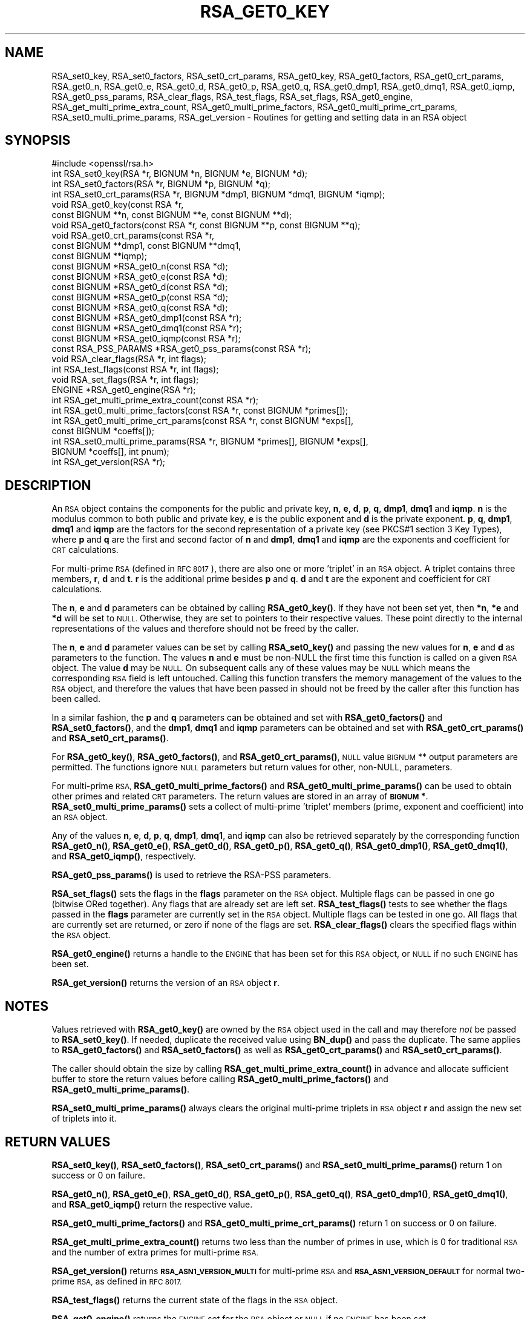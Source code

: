 .\" Automatically generated by Pod::Man 4.14 (Pod::Simple 3.40)
.\"
.\" Standard preamble:
.\" ========================================================================
.de Sp \" Vertical space (when we can't use .PP)
.if t .sp .5v
.if n .sp
..
.de Vb \" Begin verbatim text
.ft CW
.nf
.ne \\$1
..
.de Ve \" End verbatim text
.ft R
.fi
..
.\" Set up some character translations and predefined strings.  \*(-- will
.\" give an unbreakable dash, \*(PI will give pi, \*(L" will give a left
.\" double quote, and \*(R" will give a right double quote.  \*(C+ will
.\" give a nicer C++.  Capital omega is used to do unbreakable dashes and
.\" therefore won't be available.  \*(C` and \*(C' expand to `' in nroff,
.\" nothing in troff, for use with C<>.
.tr \(*W-
.ds C+ C\v'-.1v'\h'-1p'\s-2+\h'-1p'+\s0\v'.1v'\h'-1p'
.ie n \{\
.    ds -- \(*W-
.    ds PI pi
.    if (\n(.H=4u)&(1m=24u) .ds -- \(*W\h'-12u'\(*W\h'-12u'-\" diablo 10 pitch
.    if (\n(.H=4u)&(1m=20u) .ds -- \(*W\h'-12u'\(*W\h'-8u'-\"  diablo 12 pitch
.    ds L" ""
.    ds R" ""
.    ds C` ""
.    ds C' ""
'br\}
.el\{\
.    ds -- \|\(em\|
.    ds PI \(*p
.    ds L" ``
.    ds R" ''
.    ds C`
.    ds C'
'br\}
.\"
.\" Escape single quotes in literal strings from groff's Unicode transform.
.ie \n(.g .ds Aq \(aq
.el       .ds Aq '
.\"
.\" If the F register is >0, we'll generate index entries on stderr for
.\" titles (.TH), headers (.SH), subsections (.SS), items (.Ip), and index
.\" entries marked with X<> in POD.  Of course, you'll have to process the
.\" output yourself in some meaningful fashion.
.\"
.\" Avoid warning from groff about undefined register 'F'.
.de IX
..
.nr rF 0
.if \n(.g .if rF .nr rF 1
.if (\n(rF:(\n(.g==0)) \{\
.    if \nF \{\
.        de IX
.        tm Index:\\$1\t\\n%\t"\\$2"
..
.        if !\nF==2 \{\
.            nr % 0
.            nr F 2
.        \}
.    \}
.\}
.rr rF
.\"
.\" Accent mark definitions (@(#)ms.acc 1.5 88/02/08 SMI; from UCB 4.2).
.\" Fear.  Run.  Save yourself.  No user-serviceable parts.
.    \" fudge factors for nroff and troff
.if n \{\
.    ds #H 0
.    ds #V .8m
.    ds #F .3m
.    ds #[ \f1
.    ds #] \fP
.\}
.if t \{\
.    ds #H ((1u-(\\\\n(.fu%2u))*.13m)
.    ds #V .6m
.    ds #F 0
.    ds #[ \&
.    ds #] \&
.\}
.    \" simple accents for nroff and troff
.if n \{\
.    ds ' \&
.    ds ` \&
.    ds ^ \&
.    ds , \&
.    ds ~ ~
.    ds /
.\}
.if t \{\
.    ds ' \\k:\h'-(\\n(.wu*8/10-\*(#H)'\'\h"|\\n:u"
.    ds ` \\k:\h'-(\\n(.wu*8/10-\*(#H)'\`\h'|\\n:u'
.    ds ^ \\k:\h'-(\\n(.wu*10/11-\*(#H)'^\h'|\\n:u'
.    ds , \\k:\h'-(\\n(.wu*8/10)',\h'|\\n:u'
.    ds ~ \\k:\h'-(\\n(.wu-\*(#H-.1m)'~\h'|\\n:u'
.    ds / \\k:\h'-(\\n(.wu*8/10-\*(#H)'\z\(sl\h'|\\n:u'
.\}
.    \" troff and (daisy-wheel) nroff accents
.ds : \\k:\h'-(\\n(.wu*8/10-\*(#H+.1m+\*(#F)'\v'-\*(#V'\z.\h'.2m+\*(#F'.\h'|\\n:u'\v'\*(#V'
.ds 8 \h'\*(#H'\(*b\h'-\*(#H'
.ds o \\k:\h'-(\\n(.wu+\w'\(de'u-\*(#H)/2u'\v'-.3n'\*(#[\z\(de\v'.3n'\h'|\\n:u'\*(#]
.ds d- \h'\*(#H'\(pd\h'-\w'~'u'\v'-.25m'\f2\(hy\fP\v'.25m'\h'-\*(#H'
.ds D- D\\k:\h'-\w'D'u'\v'-.11m'\z\(hy\v'.11m'\h'|\\n:u'
.ds th \*(#[\v'.3m'\s+1I\s-1\v'-.3m'\h'-(\w'I'u*2/3)'\s-1o\s+1\*(#]
.ds Th \*(#[\s+2I\s-2\h'-\w'I'u*3/5'\v'-.3m'o\v'.3m'\*(#]
.ds ae a\h'-(\w'a'u*4/10)'e
.ds Ae A\h'-(\w'A'u*4/10)'E
.    \" corrections for vroff
.if v .ds ~ \\k:\h'-(\\n(.wu*9/10-\*(#H)'\s-2\u~\d\s+2\h'|\\n:u'
.if v .ds ^ \\k:\h'-(\\n(.wu*10/11-\*(#H)'\v'-.4m'^\v'.4m'\h'|\\n:u'
.    \" for low resolution devices (crt and lpr)
.if \n(.H>23 .if \n(.V>19 \
\{\
.    ds : e
.    ds 8 ss
.    ds o a
.    ds d- d\h'-1'\(ga
.    ds D- D\h'-1'\(hy
.    ds th \o'bp'
.    ds Th \o'LP'
.    ds ae ae
.    ds Ae AE
.\}
.rm #[ #] #H #V #F C
.\" ========================================================================
.\"
.IX Title "RSA_GET0_KEY 3"
.TH RSA_GET0_KEY 3 "2022-11-01" "1.1.1s" "OpenSSL"
.\" For nroff, turn off justification.  Always turn off hyphenation; it makes
.\" way too many mistakes in technical documents.
.if n .ad l
.nh
.SH "NAME"
RSA_set0_key, RSA_set0_factors, RSA_set0_crt_params, RSA_get0_key, RSA_get0_factors, RSA_get0_crt_params, RSA_get0_n, RSA_get0_e, RSA_get0_d, RSA_get0_p, RSA_get0_q, RSA_get0_dmp1, RSA_get0_dmq1, RSA_get0_iqmp, RSA_get0_pss_params, RSA_clear_flags, RSA_test_flags, RSA_set_flags, RSA_get0_engine, RSA_get_multi_prime_extra_count, RSA_get0_multi_prime_factors, RSA_get0_multi_prime_crt_params, RSA_set0_multi_prime_params, RSA_get_version \&\- Routines for getting and setting data in an RSA object
.SH "SYNOPSIS"
.IX Header "SYNOPSIS"
.Vb 1
\& #include <openssl/rsa.h>
\&
\& int RSA_set0_key(RSA *r, BIGNUM *n, BIGNUM *e, BIGNUM *d);
\& int RSA_set0_factors(RSA *r, BIGNUM *p, BIGNUM *q);
\& int RSA_set0_crt_params(RSA *r, BIGNUM *dmp1, BIGNUM *dmq1, BIGNUM *iqmp);
\& void RSA_get0_key(const RSA *r,
\&                   const BIGNUM **n, const BIGNUM **e, const BIGNUM **d);
\& void RSA_get0_factors(const RSA *r, const BIGNUM **p, const BIGNUM **q);
\& void RSA_get0_crt_params(const RSA *r,
\&                          const BIGNUM **dmp1, const BIGNUM **dmq1,
\&                          const BIGNUM **iqmp);
\& const BIGNUM *RSA_get0_n(const RSA *d);
\& const BIGNUM *RSA_get0_e(const RSA *d);
\& const BIGNUM *RSA_get0_d(const RSA *d);
\& const BIGNUM *RSA_get0_p(const RSA *d);
\& const BIGNUM *RSA_get0_q(const RSA *d);
\& const BIGNUM *RSA_get0_dmp1(const RSA *r);
\& const BIGNUM *RSA_get0_dmq1(const RSA *r);
\& const BIGNUM *RSA_get0_iqmp(const RSA *r);
\& const RSA_PSS_PARAMS *RSA_get0_pss_params(const RSA *r);
\& void RSA_clear_flags(RSA *r, int flags);
\& int RSA_test_flags(const RSA *r, int flags);
\& void RSA_set_flags(RSA *r, int flags);
\& ENGINE *RSA_get0_engine(RSA *r);
\& int RSA_get_multi_prime_extra_count(const RSA *r);
\& int RSA_get0_multi_prime_factors(const RSA *r, const BIGNUM *primes[]);
\& int RSA_get0_multi_prime_crt_params(const RSA *r, const BIGNUM *exps[],
\&                                     const BIGNUM *coeffs[]);
\& int RSA_set0_multi_prime_params(RSA *r, BIGNUM *primes[], BIGNUM *exps[],
\&                                BIGNUM *coeffs[], int pnum);
\& int RSA_get_version(RSA *r);
.Ve
.SH "DESCRIPTION"
.IX Header "DESCRIPTION"
An \s-1RSA\s0 object contains the components for the public and private key,
\&\fBn\fR, \fBe\fR, \fBd\fR, \fBp\fR, \fBq\fR, \fBdmp1\fR, \fBdmq1\fR and \fBiqmp\fR.  \fBn\fR is
the modulus common to both public and private key, \fBe\fR is the public
exponent and \fBd\fR is the private exponent.  \fBp\fR, \fBq\fR, \fBdmp1\fR,
\&\fBdmq1\fR and \fBiqmp\fR are the factors for the second representation of a
private key (see PKCS#1 section 3 Key Types), where \fBp\fR and \fBq\fR are
the first and second factor of \fBn\fR and \fBdmp1\fR, \fBdmq1\fR and \fBiqmp\fR
are the exponents and coefficient for \s-1CRT\s0 calculations.
.PP
For multi-prime \s-1RSA\s0 (defined in \s-1RFC 8017\s0), there are also one or more
\&'triplet' in an \s-1RSA\s0 object. A triplet contains three members, \fBr\fR, \fBd\fR
and \fBt\fR. \fBr\fR is the additional prime besides \fBp\fR and \fBq\fR. \fBd\fR and
\&\fBt\fR are the exponent and coefficient for \s-1CRT\s0 calculations.
.PP
The \fBn\fR, \fBe\fR and \fBd\fR parameters can be obtained by calling
\&\fBRSA_get0_key()\fR.  If they have not been set yet, then \fB*n\fR, \fB*e\fR and
\&\fB*d\fR will be set to \s-1NULL.\s0  Otherwise, they are set to pointers to
their respective values. These point directly to the internal
representations of the values and therefore should not be freed
by the caller.
.PP
The \fBn\fR, \fBe\fR and \fBd\fR parameter values can be set by calling
\&\fBRSA_set0_key()\fR and passing the new values for \fBn\fR, \fBe\fR and \fBd\fR as
parameters to the function.  The values \fBn\fR and \fBe\fR must be non-NULL
the first time this function is called on a given \s-1RSA\s0 object. The
value \fBd\fR may be \s-1NULL.\s0 On subsequent calls any of these values may be
\&\s-1NULL\s0 which means the corresponding \s-1RSA\s0 field is left untouched.
Calling this function transfers the memory management of the values to
the \s-1RSA\s0 object, and therefore the values that have been passed in
should not be freed by the caller after this function has been called.
.PP
In a similar fashion, the \fBp\fR and \fBq\fR parameters can be obtained and
set with \fBRSA_get0_factors()\fR and \fBRSA_set0_factors()\fR, and the \fBdmp1\fR,
\&\fBdmq1\fR and \fBiqmp\fR parameters can be obtained and set with
\&\fBRSA_get0_crt_params()\fR and \fBRSA_set0_crt_params()\fR.
.PP
For \fBRSA_get0_key()\fR, \fBRSA_get0_factors()\fR, and \fBRSA_get0_crt_params()\fR,
\&\s-1NULL\s0 value \s-1BIGNUM\s0 ** output parameters are permitted. The functions
ignore \s-1NULL\s0 parameters but return values for other, non-NULL, parameters.
.PP
For multi-prime \s-1RSA,\s0 \fBRSA_get0_multi_prime_factors()\fR and \fBRSA_get0_multi_prime_params()\fR
can be used to obtain other primes and related \s-1CRT\s0 parameters. The
return values are stored in an array of \fB\s-1BIGNUM\s0 *\fR. \fBRSA_set0_multi_prime_params()\fR
sets a collect of multi-prime 'triplet' members (prime, exponent and coefficient)
into an \s-1RSA\s0 object.
.PP
Any of the values \fBn\fR, \fBe\fR, \fBd\fR, \fBp\fR, \fBq\fR, \fBdmp1\fR, \fBdmq1\fR, and \fBiqmp\fR can also be
retrieved separately by the corresponding function
\&\fBRSA_get0_n()\fR, \fBRSA_get0_e()\fR, \fBRSA_get0_d()\fR, \fBRSA_get0_p()\fR, \fBRSA_get0_q()\fR,
\&\fBRSA_get0_dmp1()\fR, \fBRSA_get0_dmq1()\fR, and \fBRSA_get0_iqmp()\fR, respectively.
.PP
\&\fBRSA_get0_pss_params()\fR is used to retrieve the RSA-PSS parameters.
.PP
\&\fBRSA_set_flags()\fR sets the flags in the \fBflags\fR parameter on the \s-1RSA\s0
object. Multiple flags can be passed in one go (bitwise ORed together).
Any flags that are already set are left set. \fBRSA_test_flags()\fR tests to
see whether the flags passed in the \fBflags\fR parameter are currently
set in the \s-1RSA\s0 object. Multiple flags can be tested in one go. All
flags that are currently set are returned, or zero if none of the
flags are set. \fBRSA_clear_flags()\fR clears the specified flags within the
\&\s-1RSA\s0 object.
.PP
\&\fBRSA_get0_engine()\fR returns a handle to the \s-1ENGINE\s0 that has been set for
this \s-1RSA\s0 object, or \s-1NULL\s0 if no such \s-1ENGINE\s0 has been set.
.PP
\&\fBRSA_get_version()\fR returns the version of an \s-1RSA\s0 object \fBr\fR.
.SH "NOTES"
.IX Header "NOTES"
Values retrieved with \fBRSA_get0_key()\fR are owned by the \s-1RSA\s0 object used
in the call and may therefore \fInot\fR be passed to \fBRSA_set0_key()\fR.  If
needed, duplicate the received value using \fBBN_dup()\fR and pass the
duplicate.  The same applies to \fBRSA_get0_factors()\fR and \fBRSA_set0_factors()\fR
as well as \fBRSA_get0_crt_params()\fR and \fBRSA_set0_crt_params()\fR.
.PP
The caller should obtain the size by calling \fBRSA_get_multi_prime_extra_count()\fR
in advance and allocate sufficient buffer to store the return values before
calling \fBRSA_get0_multi_prime_factors()\fR and \fBRSA_get0_multi_prime_params()\fR.
.PP
\&\fBRSA_set0_multi_prime_params()\fR always clears the original multi-prime
triplets in \s-1RSA\s0 object \fBr\fR and assign the new set of triplets into it.
.SH "RETURN VALUES"
.IX Header "RETURN VALUES"
\&\fBRSA_set0_key()\fR, \fBRSA_set0_factors()\fR, \fBRSA_set0_crt_params()\fR and
\&\fBRSA_set0_multi_prime_params()\fR return 1 on success or 0 on failure.
.PP
\&\fBRSA_get0_n()\fR, \fBRSA_get0_e()\fR, \fBRSA_get0_d()\fR, \fBRSA_get0_p()\fR, \fBRSA_get0_q()\fR,
\&\fBRSA_get0_dmp1()\fR, \fBRSA_get0_dmq1()\fR, and \fBRSA_get0_iqmp()\fR
return the respective value.
.PP
\&\fBRSA_get0_multi_prime_factors()\fR and \fBRSA_get0_multi_prime_crt_params()\fR return
1 on success or 0 on failure.
.PP
\&\fBRSA_get_multi_prime_extra_count()\fR returns two less than the number of primes
in use, which is 0 for traditional \s-1RSA\s0 and the number of extra primes for
multi-prime \s-1RSA.\s0
.PP
\&\fBRSA_get_version()\fR returns \fB\s-1RSA_ASN1_VERSION_MULTI\s0\fR for multi-prime \s-1RSA\s0 and
\&\fB\s-1RSA_ASN1_VERSION_DEFAULT\s0\fR for normal two-prime \s-1RSA,\s0 as defined in \s-1RFC 8017.\s0
.PP
\&\fBRSA_test_flags()\fR returns the current state of the flags in the \s-1RSA\s0 object.
.PP
\&\fBRSA_get0_engine()\fR returns the \s-1ENGINE\s0 set for the \s-1RSA\s0 object or \s-1NULL\s0 if no
\&\s-1ENGINE\s0 has been set.
.SH "SEE ALSO"
.IX Header "SEE ALSO"
\&\fBRSA_new\fR\|(3), \fBRSA_size\fR\|(3)
.SH "HISTORY"
.IX Header "HISTORY"
The \fBRSA_get0_pss_params()\fR function was added in OpenSSL 1.1.1e.
.PP
The
\&\fBRSA_get_multi_prime_extra_count()\fR, \fBRSA_get0_multi_prime_factors()\fR,
\&\fBRSA_get0_multi_prime_crt_params()\fR, \fBRSA_set0_multi_prime_params()\fR,
and \fBRSA_get_version()\fR functions were added in OpenSSL 1.1.1.
.PP
Other functions described here were added in OpenSSL 1.1.0.
.SH "COPYRIGHT"
.IX Header "COPYRIGHT"
Copyright 2016\-2018 The OpenSSL Project Authors. All Rights Reserved.
.PP
Licensed under the OpenSSL license (the \*(L"License\*(R").  You may not use
this file except in compliance with the License.  You can obtain a copy
in the file \s-1LICENSE\s0 in the source distribution or at
<https://www.openssl.org/source/license.html>.
